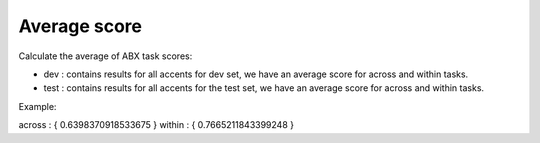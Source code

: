 Average score
=============

Calculate the average of ABX task scores:

- dev : contains results for all accents for dev set, we have an average score for across and within tasks.

- test : contains results for all accents for the test set, we have an average score for across and within tasks.

Example:

across : { 0.6398370918533675 }
within : { 0.7665211843399248 }
